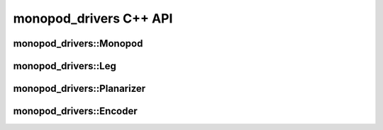 .. _monopod_sdk_api:

monopod_drivers C++ API
=======================

monopod_drivers::Monopod
------------------------

.. doxygenclass:: monopod_drivers::Monopod
  :project: monopod_sdk
  :members:


monopod_drivers::Leg
------------------------

.. doxygenclass:: monopod_drivers::Leg
  :project: monopod_sdk
  :members:


monopod_drivers::Planarizer
---------------------------

.. doxygenclass:: monopod_drivers::Planarizer
  :project: monopod_sdk
  :members:

monopod_drivers::Encoder
---------------------------

.. doxygenclass:: monopod_drivers::Encoder
  :project: monopod_sdk
  :members:
